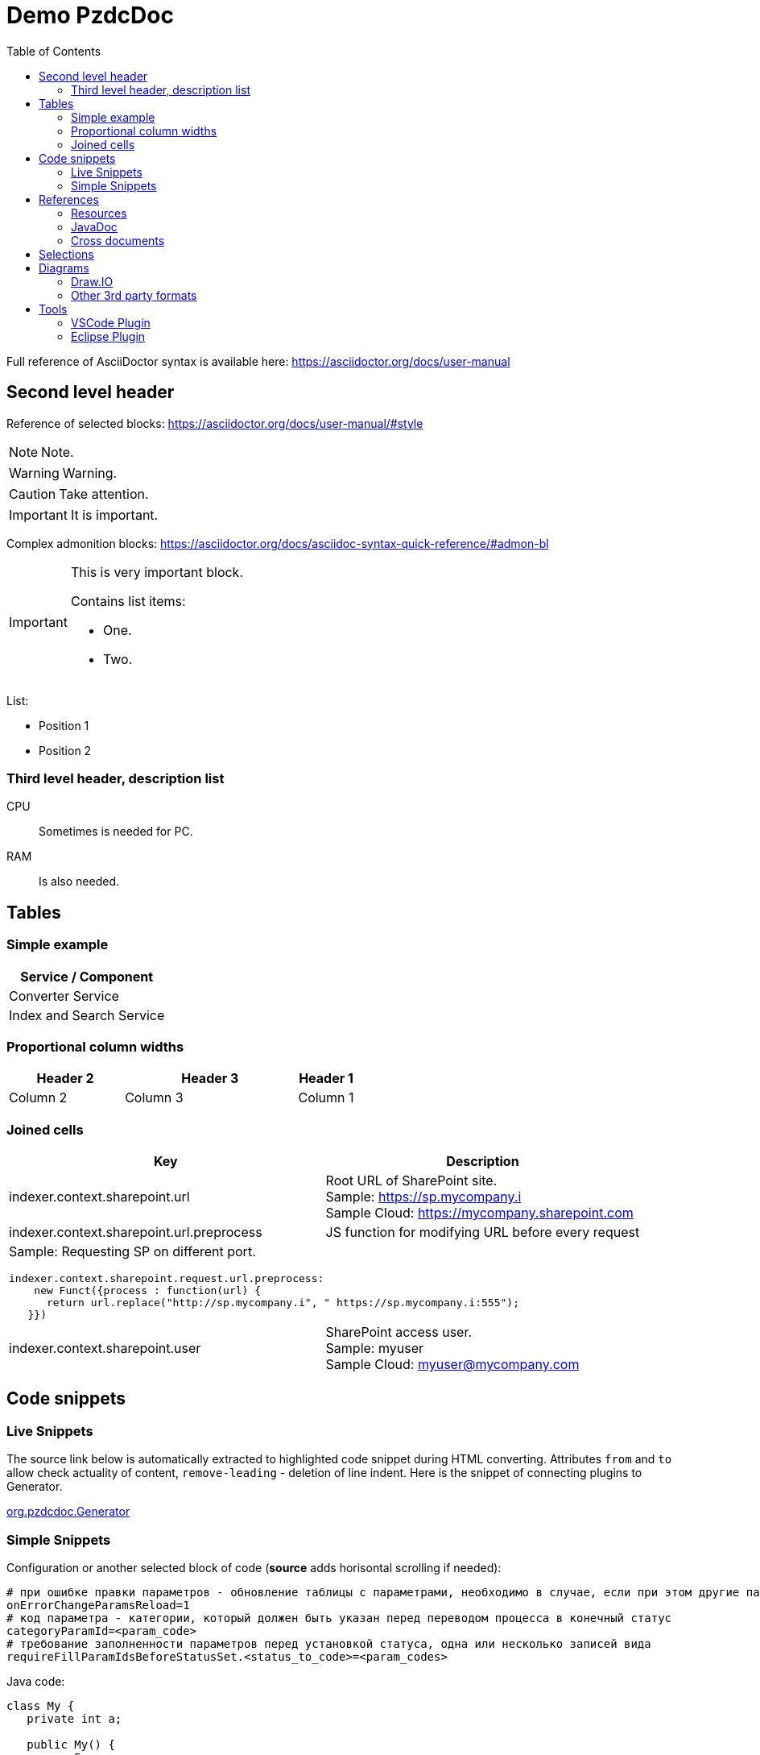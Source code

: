 = Demo PzdcDoc
:toc:

ifndef::backend-html5[]
[NOTE]
====
See this article published to HTML5: https://pzdcdoc.org/demo/src/doc/demo.html
====
endif::[]

Full reference of AsciiDoctor syntax is available here: https://asciidoctor.org/docs/user-manual

== Second level header
Reference of selected blocks: https://asciidoctor.org/docs/user-manual/#style

NOTE: Note.

WARNING: Warning.

CAUTION: Take attention.

IMPORTANT: It is important.

Complex admonition blocks: https://asciidoctor.org/docs/asciidoc-syntax-quick-reference/#admon-bl

[IMPORTANT]
====
This is very important block.

Contains list items:
[square]
* One.
* Two.
====

List:
[square]
* Position 1
* Position 2

=== Third level header, description list
CPU::
Sometimes is needed for PC.
RAM::
Is also needed.

[[table]]
== Tables
[[table-simple]]
=== Simple example
[cols="1*", options="header"]
|===
|Service / Component

|Converter Service

|Index and Search Service
|===

[[table-proportional-cols]]
=== Proportional column widths
[cols="2,3,1", options="header"]
|===
|Header 2
|Header 3
|Header 1

|Column 2
|Column 3
|Column 1
|===

[[table-complex]]
=== Joined cells
[cols="a,a", options="header"]
|===
|Key
|Description

// TODO: Line breaks doesn't work here.
|indexer.context.sharepoint.url
|:hardbreaks:
Root URL of SharePoint site.
Sample: https://sp.mycompany.i
Sample Cloud: https://mycompany.sharepoint.com

|indexer.context.sharepoint.url.preprocess
|JS function for modifying URL before every request

2+|Sample: Requesting SP on different port.
[source]
----
indexer.context.sharepoint.request.url.preprocess:
    new Funct({process : function(url) {
      return url.replace("http://sp.mycompany.i", " https://sp.mycompany.i:555");
   }})
----

|indexer.context.sharepoint.user
|:hardbreaks:
SharePoint access user.
Sample: myuser
Sample Cloud: myuser@mycompany.com
|===

[[snippet]]
== Code snippets

[[snippet-live]]
=== Live Snippets
The source link below is automatically extracted to highlighted code snippet during HTML converting.
Attributes `from` and `to` allow check actuality of content, `remove-leading` - deletion of line indent.
Here is the snippet of connecting plugins to Generator.

// this snippet is used in PossibleLineTest, keep updated 'from' and 'to' variables there according to the current state after 'java#'
[snippet, from="// h", to="r());", remove-leading="        "]
link:../main/java/org/pzdcdoc/Generator.java#L113-L119[org.pzdcdoc.Generator]

[[snippet-simple]]
=== Simple Snippets
Configuration or another selected block of code (*source* adds horisontal scrolling if needed):
[source]
----
# при ошибке правки параметров - обновление таблицы с параметрами, необходимо в случае, если при этом другие параметры изменяются динамическим кодом
onErrorChangeParamsReload=1
# код параметра - категории, который должен быть указан перед переводом процесса в конечный статус
categoryParamId=<param_code>
# требование заполненности параметров перед установкой статуса, одна или несколько записей вида
requireFillParamIdsBeforeStatusSet.<status_to_code>=<param_codes>
----

Java code:
[source, java]
----
class My {
   private int a;

   public My() {
      a = 5;
   }
}
----

[[ref]]
== References

[[ref-res]]
=== Resources
Image, recommended to be places in directory `_res` near of the file.

image::_res/image.png[]

Big images may be restricted by width, recommended 600px for horizontal oriented и 300 vertical:

image::_res/image.png[width="600px"]

Any file from a project may be also referenced and automatically copied to `_res` subdirectory.

Content of class link:../main/java/org/pzdcdoc/processor/snippet/Snippet.java[org.pzdcdoc.processor.snippet.Snippet]

[[ref-javadoc]]
=== JavaDoc
Link to JavaDoc of the class: javadoc:ru.bgcrm.dao.user.UserDAO[]

[[ref-cross]]
=== Cross documents
References to `.adoc` files being converted to `.html` links and validated to corectness.

Another document: <<module/index.adoc#, Module>>

Chapter in the current document: <<#snippet, Snippets>>

Chapter in another document: <<module/index.adoc#module-about, About>>

Use such links for referencing on not ready parts <<todo.adoc#, TODO>>, they may be easily found later.

Such link causes a validation error, may be used for marking not finished places:
[[source]]
----
<<todo, todo>>
----

[[sel]]
== Selections
For any selection except of link:https://pzdcdoc.org[links] and `file names` use bold font:
*variable*, *path*, *parameter*, *interface / menu / item*

[[diagrams]]
== Diagrams

[[diagrams-drawio]]
=== Draw.IO
Using link:https://draw.io[Draw.IO] in software documentation allows to combine
text-based source format link:_res/diagram.drawio[stored] in same GIT repo with other and nice representation.

drawio::_res/diagram.drawio[width="600px", alt="Diagram Alt Text"]

Inline mode:
drawio:_res/diagram.drawio[width="600px", alt="Diagram Alt Text"]

Diagrams may be edited using the regular Diagrams.Net application or with IDE plugins like: https://marketplace.visualstudio.com/items?itemName=hediet.vscode-drawio

image::_res/vscode_drawio.png[width="600px"]

[IMPORTANT]
====
Source diagram files must *not* be compressed and free of references to library image resources, these requirements are checked during generation and reported as errors case of violation.
The *Compressed* checkbox can be found in the *File / Properties...* menu of the standard editor.

image::_res/file_properties.png[]
====

[[diagrams-drawio-renderer]]
==== DrawIO renderer
For converting DrawIO format to graphic files is used container:
https://hub.docker.com/r/tomkludy/drawio-renderer

Converter URL to there has to be defined in `pzdcdoc.xml` configuration file.

[snippet, from="<!-- co", to="-->", remove-leading="		"]
link:pzdcdoc.xml#L7-L11[src/doc/pzdcdoc.xml]

[CAUTION]
====
The value used there points to our test server. Keeping it in production configurations is strictly unrecommended.
All the data from your diagrams may be analyzed with AI in Cambridge Analytics, therefore start your own container using the
command below and use it instead.
====

[source]
----
docker run -d -p 5000:5000 --shm-size=1g --name drawio-renderer --restart always tomkludy/drawio-renderer:v1.1
----

After running a container uncomment the second block in the configuration above.

[[diagrams-3rd-party]]
=== Other 3rd party formats
Schemas can also be produced using third-party editors, for example: link:https://www.yworks.com/downloads#yEd[yEd]
Source files are stored in `_res` directories under names ending in `_schema.graphml`.
Files have to be exported as images in PNG format, preferably with the same name.
After any change source files have to be re-exported.

[[tools]]
== Tools
AsciiDoctor may be edited in any text editor, or using plugins in modern IDEs.

Features:
[square]
* structure preview in *Outline* section;
* syntax highting;
* spell checking;
* hot keys for typical formatting options.

[[tools-vscode]]
=== link:https://marketplace.visualstudio.com/items?itemName=asciidoctor.asciidoctor-vscode[VSCode Plugin]

image::_res/vscode_plugin.png[]

[[tools-eclipse]]
=== link:https://marketplace.eclipse.org/content/asciidoctor-editor[Eclipse Plugin]

image::_res/eclipse_plugin.png[]
